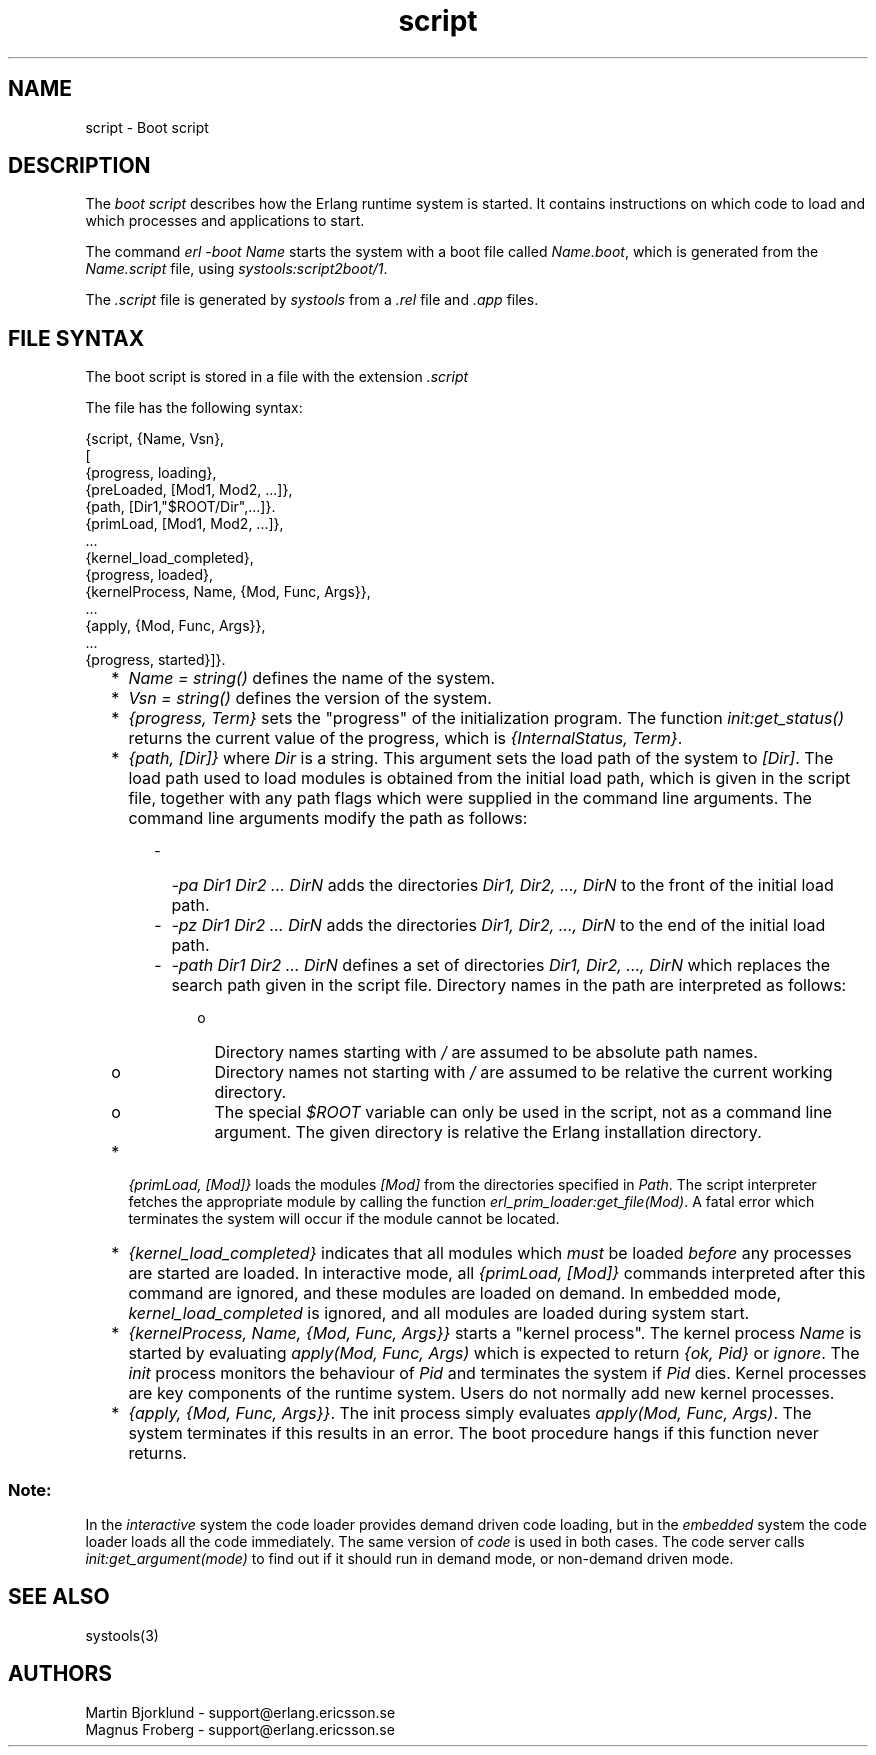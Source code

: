.TH script 4 "sasl  1.9" "Ericsson Utvecklings AB" "FILES"
.SH NAME
script \- Boot script
.SH DESCRIPTION
.LP
The \fIboot script\fR describes how the Erlang runtime system is started\&. It contains instructions on which code to load and which processes and applications to start\&. 
.LP
The command \fIerl -boot Name\fR starts the system with a boot file called \fIName\&.boot\fR, which is generated from the \fIName\&.script\fR file, using \fIsystools:script2boot/1\fR\&. 
.LP
The \fI\&.script\fR file is generated by \fIsystools\fR from a \fI\&.rel\fR file and \fI\&.app\fR files\&. 

.SH FILE SYNTAX
.LP
The boot script is stored in a file with the extension \fI\&.script\fR 
.LP
The file has the following syntax: 

.nf
{script, {Name, Vsn},
 [
  {progress, loading},
  {preLoaded, [Mod1, Mod2, \&.\&.\&.]},
  {path, [Dir1,"$ROOT/Dir",\&.\&.\&.]}\&.
  {primLoad, [Mod1, Mod2, \&.\&.\&.]},
  \&.\&.\&.
  {kernel_load_completed},
  {progress, loaded},
  {kernelProcess, Name, {Mod, Func, Args}},
  \&.\&.\&.
  {apply, {Mod, Func, Args}},
  \&.\&.\&.
  {progress, started}]}\&.
.fi
.RS 2
.TP 2
*
\fIName = string()\fR defines the name of the system\&.
.TP 2
*
\fIVsn = string()\fR defines the version of the system\&.
.TP 2
*
\fI{progress, Term}\fR sets the "progress" of the initialization program\&. The function \fIinit:get_status()\fR returns the current value of the progress, which is \fI{InternalStatus, Term}\fR\&.
.TP 2
*
\fI{path, [Dir]}\fR where \fIDir\fR is a string\&. This argument sets the load path of the system to \fI[Dir]\fR\&. The load path used to load modules is obtained from the initial load path, which is given in the script file, together with any path flags which were supplied in the command line arguments\&. The command line arguments modify the path as follows: 
.RS 2
.RS 2
.TP 2
-
\fI-pa Dir1 Dir2 \&.\&.\&. DirN\fR adds the directories \fIDir1, Dir2, \&.\&.\&., DirN\fR to the front of the initial load path\&.
.TP 2
-
\fI-pz Dir1 Dir2 \&.\&.\&. DirN\fR adds the directories \fIDir1, Dir2, \&.\&.\&., DirN\fR to the end of the initial load path\&.
.TP 2
-
\fI-path Dir1 Dir2 \&.\&.\&. DirN\fR defines a set of directories \fIDir1, Dir2, \&.\&.\&., DirN\fR which replaces the search path given in the script file\&. Directory names in the path are interpreted as follows: 
.RS 2
.RS 2
.TP 2
o
Directory names starting with \fI/\fR are assumed to be absolute path names\&.
.TP 2
o
Directory names not starting with \fI/\fR are assumed to be relative the current working directory\&.
.TP 2
o
The special \fI$ROOT\fR variable can only be used in the script, not as a command line argument\&. The given directory is relative the Erlang installation directory\&.
.RE
.RE
.RE
.RE
.TP 2
*
\fI{primLoad, [Mod]}\fR loads the modules \fI[Mod]\fR from the directories specified in \fIPath\fR\&. The script interpreter fetches the appropriate module by calling the function \fIerl_prim_loader:get_file(Mod)\fR\&. A fatal error which terminates the system will occur if the module cannot be located\&.
.TP 2
*
\fI{kernel_load_completed}\fR indicates that all modules which \fImust\fR be loaded \fIbefore\fR any processes are started are loaded\&. In interactive mode, all \fI{primLoad, [Mod]}\fR commands interpreted after this command are ignored, and these modules are loaded on demand\&. In embedded mode, \fIkernel_load_completed\fR is ignored, and all modules are loaded during system start\&.
.TP 2
*
\fI{kernelProcess, Name, {Mod, Func, Args}}\fR starts a "kernel process"\&. The kernel process \fIName\fR is started by evaluating \fIapply(Mod, Func, Args)\fR which is expected to return \fI{ok, Pid}\fR or \fIignore\fR\&. The \fIinit\fR process monitors the behaviour of \fIPid\fR and terminates the system if \fIPid\fR dies\&. Kernel processes are key components of the runtime system\&. Users do not normally add new kernel processes\&.
.TP 2
*
\fI{apply, {Mod, Func, Args}}\fR\&. The init process simply evaluates \fIapply(Mod, Func, Args)\fR\&. The system terminates if this results in an error\&. The boot procedure hangs if this function never returns\&.
.RE
.SS Note:
.LP
In the \fIinteractive\fR system the code loader provides demand driven code loading, but in the \fIembedded\fR system the code loader loads all the code immediately\&. The same version of \fIcode\fR is used in both cases\&. The code server calls \fIinit:get_argument(mode)\fR to find out if it should run in demand mode, or non-demand driven mode\&. 

.SH SEE ALSO
.LP
systools(3) 
.SH AUTHORS
.nf
Martin Bjorklund - support@erlang.ericsson.se
Magnus Froberg - support@erlang.ericsson.se
.fi

